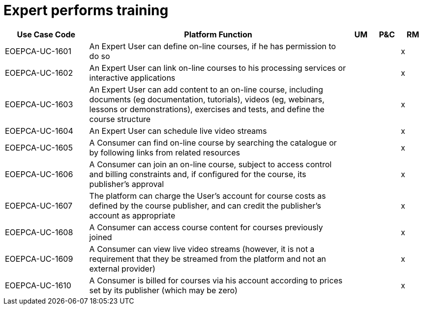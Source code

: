 
= Expert performs training

[cols="<.^20,.^62,^.^6,^.^6,^.^6"]
|===
| Use Case Code | Platform Function | UM | P&C | RM

| EOEPCA-UC-1601 | An Expert User can define on-line courses, if he has permission to do so | | | x
| EOEPCA-UC-1602 | An Expert User can link on-line courses to his processing services or interactive applications | | | x
| EOEPCA-UC-1603 | An Expert User can add content to an on-line course, including documents (eg documentation, tutorials), videos (eg, webinars, lessons or demonstrations), exercises and tests, and define the course structure | | | x
| EOEPCA-UC-1604 | An Expert User can schedule live video streams | | | x
| EOEPCA-UC-1605 | A Consumer can find on-line course by searching the catalogue or by following links from related resources | | | x
| EOEPCA-UC-1606 | A Consumer can join an on-line course, subject to access control and billing constraints and, if configured for the course, its publisher's approval | | | x
| EOEPCA-UC-1607 | The platform can charge the User's account for course costs as defined by the course publisher, and can credit the publisher's account as appropriate | | | x
| EOEPCA-UC-1608 | A Consumer can access course content for courses previously joined | | | x
| EOEPCA-UC-1609 | A Consumer can view live video streams (however, it is not a requirement that they be streamed from the platform and not an external provider) | | | x
| EOEPCA-UC-1610 | A Consumer is billed for courses via his account according to prices set by its publisher (which may be zero) | | | x

|===
